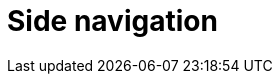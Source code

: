 = Side navigation
//provide reference for 3 pages: settings, designer, translation and the utility section
//TODO Leonie: fill topic